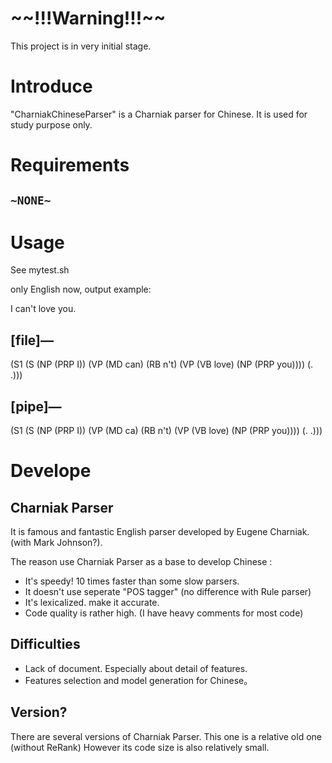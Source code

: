 * ~~!!!Warning!!!~~
This project is in very initial stage.

* Introduce
"CharniakChineseParser" is a Charniak parser for Chinese. 
It is used for study purpose only.

* Requirements
** ~~NONE~~ 

* Usage
See mytest.sh

only English now, output example:

I can't love you.

** [file]---

(S1 (S (NP (PRP I)) (VP (MD can) (RB n't) (VP (VB love) (NP (PRP you)))) (. .)))

** [pipe]---

(S1 (S (NP (PRP I)) (VP (MD ca) (RB n't) (VP (VB love) (NP (PRP you)))) (. .)))


* Develope

** Charniak Parser 
It is famous and fantastic English parser developed by Eugene Charniak. (with Mark Johnson?).

The reason use Charniak Parser as a base to develop Chinese :
  + It's speedy! 10 times faster than some slow parsers.
  + It doesn't use seperate "POS tagger" (no difference with Rule parser)
  + It's lexicalized. make it accurate.
  + Code quality is rather high. (I have heavy comments for most code)

** Difficulties
  + Lack of document. Especially about detail of features.
  + Features selection and model generation for Chinese。
 

** Version?
There are several versions of Charniak Parser. This one is a relative old one (without ReRank)
However its code size is also relatively small.

